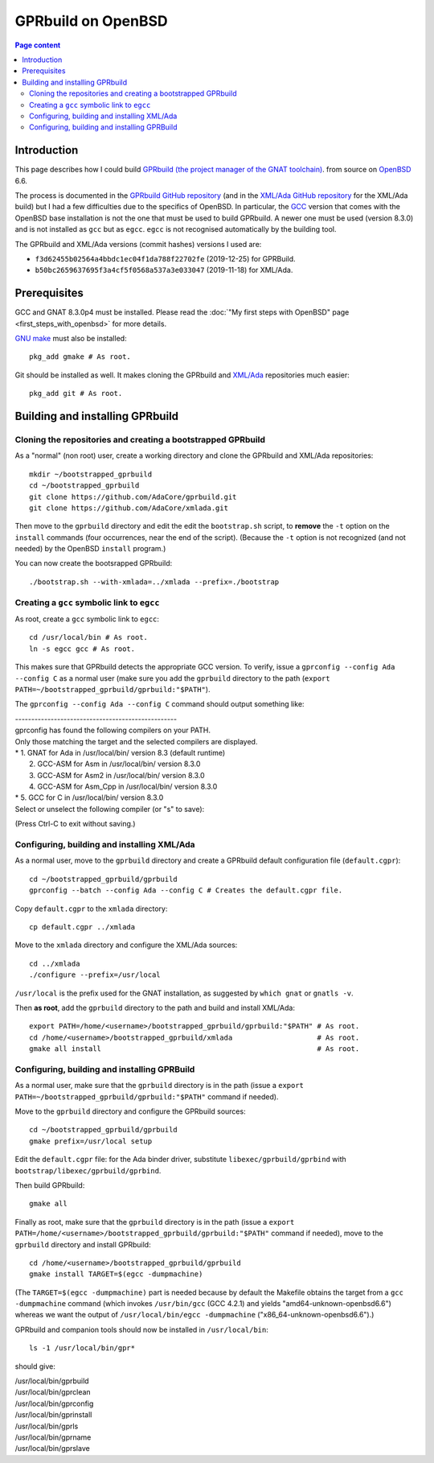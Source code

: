 GPRbuild on OpenBSD
===================

.. contents:: Page content
  :local:
  :backlinks: entry

.. highlight:: shell

.. index::
  single: OpenBSD
  single: GPRBuild


Introduction
------------

.. index::
  single: GCC
  single: egcc

This page describes how I could build `GPRbuild (the project manager of the
GNAT toolchain)
<https://learn.adacore.com/courses/GNAT_Toolchain_Intro/chapters/gprbuild.html>`_.
from source on `OpenBSD <https://www.openbsd.org>`_ 6.6.

The process is documented in the `GPRbuild GitHub repository
<https://github.com/adacore/gprbuild>`_ (and in the `XML/Ada GitHub repository
<https://github.com/adacore/xmlada>`_ for the XML/Ada build) but I had a few
difficulties due to the specifics of OpenBSD. In particular, the `GCC
<https://gcc.gnu.org/>`_ version that comes with the OpenBSD base installation
is not the one that must be used to build GPRbuild. A newer one must be used
(version 8.3.0) and is not installed as ``gcc`` but as ``egcc``. ``egcc`` is
not recognised automatically by the building tool.

The GPRbuild and XML/Ada versions (commit hashes) versions I used are:

* ``f3d62455b02564a4bbdc1ec04f1da788f22702fe`` (2019-12-25) for GPRBuild.

* ``b50bc2659637695f3a4cf5f0568a537a3e033047`` (2019-11-18) for XML/Ada.


Prerequisites
-------------

.. index::
  single: GNU make
  single: gmake
  single: Git
  single: XML/Ada

GCC and GNAT 8.3.0p4 must be installed. Please read the :doc:`"My first steps
with OpenBSD" page <first_steps_with_openbsd>` for more details.

`GNU make <https://www.gnu.org/software/make>`_ must also be installed::

  pkg_add gmake # As root.

Git should be installed as well. It makes cloning the GPRbuild and `XML/Ada
<https://docs.adacore.com/xmlada-docs>`_ repositories much easier::

  pkg_add git # As root.


Building and installing GPRbuild
--------------------------------


Cloning the repositories and creating a bootstrapped GPRbuild
~~~~~~~~~~~~~~~~~~~~~~~~~~~~~~~~~~~~~~~~~~~~~~~~~~~~~~~~~~~~~

.. index::
  single: install

As a "normal" (non root) user, create a working directory and clone the
GPRbuild and XML/Ada repositories::

  mkdir ~/bootstrapped_gprbuild
  cd ~/bootstrapped_gprbuild
  git clone https://github.com/AdaCore/gprbuild.git
  git clone https://github.com/AdaCore/xmlada.git

Then move to the ``gprbuild`` directory and edit the edit the ``bootstrap.sh``
script, to **remove** the ``-t`` option on the ``install`` commands (four
occurrences, near the end of the script). (Because the ``-t`` option is not
recognized (and not needed) by the OpenBSD ``install`` program.)

You can now create the bootsrapped GPRbuild::

  ./bootstrap.sh --with-xmlada=../xmlada --prefix=./bootstrap


Creating a ``gcc`` symbolic link to ``egcc``
~~~~~~~~~~~~~~~~~~~~~~~~~~~~~~~~~~~~~~~~~~~~

.. index::
  single: ln
  single: GPRconfig

As root, create a ``gcc`` symbolic link to ``egcc``::

  cd /usr/local/bin # As root.
  ln -s egcc gcc # As root.

This makes sure that GPRbuild detects the appropriate GCC version. To verify,
issue a ``gprconfig --config Ada --config C`` as a normal user (make sure you
add the ``gprbuild`` directory to the path
(``export PATH=~/bootstrapped_gprbuild/gprbuild:"$PATH"``).

The ``gprconfig --config Ada --config C`` command should output something like:

| --------------------------------------------------
| gprconfig has found the following compilers on your PATH.
| Only those matching the target and the selected compilers are displayed.
| *  1. GNAT for Ada in /usr/local/bin/ version 8.3 (default runtime)
|    2. GCC-ASM for Asm in /usr/local/bin/ version 8.3.0
|    3. GCC-ASM for Asm2 in /usr/local/bin/ version 8.3.0
|    4. GCC-ASM for Asm_Cpp in /usr/local/bin/ version 8.3.0
| *  5. GCC for C in /usr/local/bin/ version 8.3.0
| Select or unselect the following compiler (or "s" to save):

(Press Ctrl-C to exit without saving.)


Configuring, building and installing XML/Ada
~~~~~~~~~~~~~~~~~~~~~~~~~~~~~~~~~~~~~~~~~~~~

.. index::
  single: GPRconfig
  single: default.cgpr
  single: gnatls
  single: which
  single: gmake

As a normal user, move to the ``gprbuild`` directory and create a GPRbuild
default configuration file (``default.cgpr``)::

  cd ~/bootstrapped_gprbuild/gprbuild
  gprconfig --batch --config Ada --config C # Creates the default.cgpr file.

Copy ``default.cgpr`` to the ``xmlada`` directory::

  cp default.cgpr ../xmlada

Move to the ``xmlada`` directory and configure the XML/Ada sources::

  cd ../xmlada
  ./configure --prefix=/usr/local

``/usr/local`` is the prefix used for the GNAT installation, as suggested by
``which gnat`` or ``gnatls -v``.

Then **as root**, add the ``gprbuild`` directory to the path and build and
install XML/Ada::

  export PATH=/home/<username>/bootstrapped_gprbuild/gprbuild:"$PATH" # As root.
  cd /home/<username>/bootstrapped_gprbuild/xmlada                    # As root.
  gmake all install                                                   # As root.


Configuring, building and installing GPRBuild
~~~~~~~~~~~~~~~~~~~~~~~~~~~~~~~~~~~~~~~~~~~~~

.. index::
  single: gmake
  pair: GCC; target machine

As a normal user, make sure that the ``gprbuild`` directory is in the path
(issue a ``export PATH=~/bootstrapped_gprbuild/gprbuild:"$PATH"`` command if
needed).

Move to the ``gprbuild`` directory and configure the GPRbuild sources::

  cd ~/bootstrapped_gprbuild/gprbuild
  gmake prefix=/usr/local setup

Edit the ``default.cgpr`` file: for the Ada binder driver, substitute
``libexec/gprbuild/gprbind`` with ``bootstrap/libexec/gprbuild/gprbind``.

Then build GPRbuild::

  gmake all

Finally as root, make sure that the ``gprbuild`` directory is in the path
(issue a ``export PATH=/home/<username>/bootstrapped_gprbuild/gprbuild:"$PATH"``
command if needed), move to the ``gprbuild`` directory and install GPRbuild::

  cd /home/<username>/bootstrapped_gprbuild/gprbuild
  gmake install TARGET=$(egcc -dumpmachine)

(The ``TARGET=$(egcc -dumpmachine)`` part is needed because by default the
Makefile obtains the target from a ``gcc -dumpmachine`` command (which invokes
``/usr/bin/gcc`` (GCC 4.2.1) and yields "amd64-unknown-openbsd6.6") whereas we
want the output of ``/usr/local/bin/egcc -dumpmachine``
("x86_64-unknown-openbsd6.6").)

GPRbuild and companion tools should now be installed in ``/usr/local/bin``::

  ls -1 /usr/local/bin/gpr*

should give:

| /usr/local/bin/gprbuild
| /usr/local/bin/gprclean
| /usr/local/bin/gprconfig
| /usr/local/bin/gprinstall
| /usr/local/bin/gprls
| /usr/local/bin/gprname
| /usr/local/bin/gprslave
